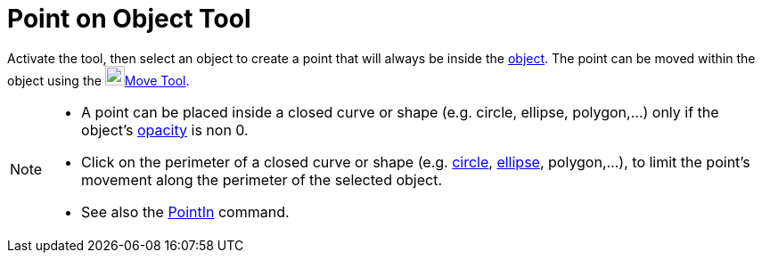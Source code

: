 = Point on Object Tool
:page-en: tools/Point_on_Object
ifdef::env-github[:imagesdir: /en/modules/ROOT/assets/images]

Activate the tool, then select an object to create a point that will always be inside the xref:/Geometric_Objects.adoc[object].
The point can be moved within the object using the image:22px-Mode_move.svg.png[Mode
move.svg,width=22,height=22]xref:/tools/Move.adoc[Move Tool].

[NOTE]
====

* A point can be placed inside a closed curve or shape (e.g. circle, ellipse, polygon,...) only if the object's xref:/Object_Properties.adoc[opacity] is non 0. 

* Click on the perimeter of a closed curve or shape (e.g. xref:/Conic_sections.adoc[circle], xref:/Conic_sections.adoc[ellipse], polygon,...), to limit the point's movement along the perimeter of the selected object.

* See also the xref:/commands/PointIn.adoc[PointIn] command.
====
